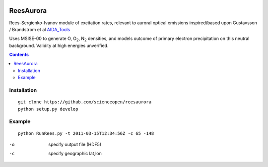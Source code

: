 .. image:: https://travis-ci.org/scienceopen/reesaurora.svg
    :target: https://travis-ci.org/scienceopen/reesaurora

.. image:: https://coveralls.io/repos/scienceopen/reesaurora/badge.svg?branch=master&service=github 
    :target: https://coveralls.io/github/scienceopen/reesaurora?branch=master

.. image:: https://codeclimate.com/github/scienceopen/reesaurora/badges/gpa.svg
   :target: https://codeclimate.com/github/scienceopen/reesaurora
   :alt: Code Climate    
==========
ReesAurora
==========

Rees-Sergienko-Ivanov module of excitation rates, relevant to auroral optical emissions
inspired/based upon Gustavsson / Brandstrom et al `AIDA_Tools <https://github.com/scienceopen/AIDA-tools>`_

Uses MSISE-00 to generate O, O\ :sub:`2`, N\ :sub:`2` densities, and models outcome of primary electron precipitation on this neutral background. Validity at high energies unverified.

.. image:: test/demo.png
   :alt: volume production rate

.. contents::

Installation
============
::

  git clone https://github.com/scienceopen/reesaurora
  python setup.py develop

Example
==================
::

  python RunRees.py -t 2011-03-15T12:34:56Z -c 65 -148

-o    specify output file (HDF5)
-c    specify geographic lat,lon
